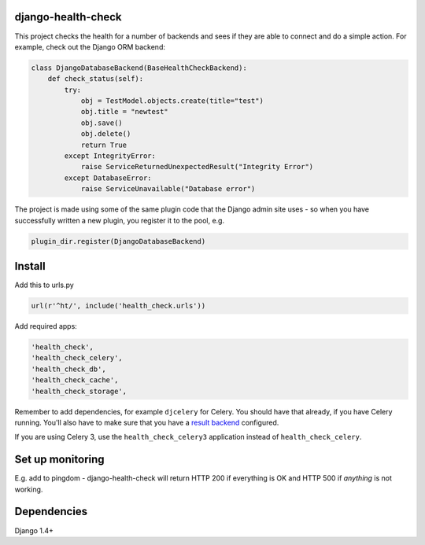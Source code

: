 django-health-check
===================

|version| |ci| |coverage| |health| |license|

This project checks the health for a number of backends and sees if they are able
to connect and do a simple action. For example, check out the Django ORM backend:

.. code:: python

    class DjangoDatabaseBackend(BaseHealthCheckBackend):
        def check_status(self):
            try:
                obj = TestModel.objects.create(title="test")
                obj.title = "newtest"
                obj.save()
                obj.delete()
                return True
            except IntegrityError:
                raise ServiceReturnedUnexpectedResult("Integrity Error")
            except DatabaseError:
                raise ServiceUnavailable("Database error")

The project is made using some of the same plugin code that the Django
admin site uses - so when you have successfully written a new plugin, you
register it to the pool, e.g.

.. code:: python

    plugin_dir.register(DjangoDatabaseBackend)

Install
=======

Add this to urls.py

.. code:: python

    url(r'^ht/', include('health_check.urls'))

Add required apps:

.. code:: python

        'health_check',
        'health_check_celery',
        'health_check_db',
        'health_check_cache',
        'health_check_storage',

Remember to add dependencies, for example ``djcelery`` for Celery. You should have
that already, if you have Celery running. You'll also have to make sure
that you have a `result backend`_ configured.

.. _result backend: http://docs.celeryproject.org/en/latest/getting-started/first-steps-with-celery.html#keeping-results

If you are using Celery 3, use the ``health_check_celery3``
application instead of ``health_check_celery``.

Set up monitoring
=================

E.g. add to pingdom - django-health-check will return HTTP 200 if
everything is OK and HTTP 500 if *anything* is not working.

Dependencies
============

Django 1.4+

.. |version| image:: https://img.shields.io/pypi/v/django-health-check.svg
   :target: https://pypi.python.org/pypi/django-health-check/
.. |ci| image:: https://api.travis-ci.org/KristianOellegaard/django-health-check.svg?branch=master
   :target: https://travis-ci.org/KristianOellegaard/django-health-check
.. |coverage| image:: https://coveralls.io/repos/KristianOellegaard/django-health-check/badge.svg?branch=master
   :target: https://coveralls.io/r/KristianOellegaard/django-health-check
.. |health| image:: https://landscape.io/github/KristianOellegaard/django-health-check/master/landscape.svg?style=flat
   :target: https://landscape.io/github/KristianOellegaard/django-health-check/master
.. |license| image:: https://img.shields.io/badge/license-BSD-blue.svg
   :target: LICENSE

